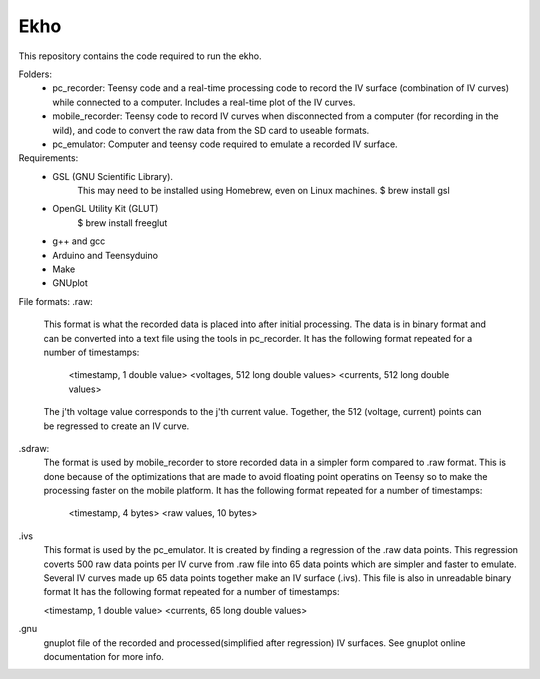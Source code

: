 Ekho
=============

This repository contains the code required to run the ekho.

Folders:
    - pc_recorder: Teensy code and a real-time processing code to record the IV surface (combination of IV curves) while connected to a computer. Includes a real-time plot of the IV curves.
    - mobile_recorder: Teensy code to record IV curves when disconnected from a computer (for recording in the wild), and code to convert the raw data from the SD card to useable formats.
    - pc_emulator: Computer and teensy code required to emulate a recorded IV surface.
    
Requirements:
    - GSL (GNU Scientific Library). 
            This may need to be installed using Homebrew, even on Linux machines. 
            $ brew install gsl
    - OpenGL Utility Kit (GLUT)
            $ brew install freeglut
    - g++ and gcc
    - Arduino and Teensyduino
    - Make
    - GNUplot

File formats:
.raw:
    This format is what the recorded data is placed into after initial processing. The data is in binary format and can be converted into a text file using the tools in pc_recorder. It has the following format repeated for a number of timestamps:

        <timestamp, 1 double value> <voltages, 512 long double values> <currents, 512 long double values>

    The j'th voltage value corresponds to the j'th current value. Together, the 512 (voltage, current) points can be regressed to create an IV curve. 

.sdraw:
    The format is used by mobile_recorder to store recorded data in a simpler form compared to .raw format. This is done because of the optimizations that are made to avoid floating point operatins on Teensy so to make the processing faster on the mobile platform. It has the following format repeated for a number of timestamps:

        <timestamp, 4 bytes> <raw values, 10 bytes>

.ivs
    This format is used by the pc_emulator. It is created by finding a regression of the .raw data points. This regression coverts 500 raw data points per IV curve from .raw file into 65 data points which are simpler and faster to emulate. Several IV curves made up 65 data points together make an IV surface (.ivs). This file is also in unreadable binary format
    It has the following format repeated for a number of timestamps:

    <timestamp, 1 double value> <currents, 65 long double values>

.gnu
    gnuplot file of the recorded and processed(simplified after regression) IV surfaces. See gnuplot online documentation for more info.


